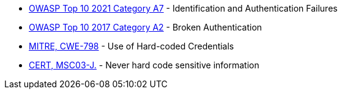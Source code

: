 * https://owasp.org/Top10/A07_2021-Identification_and_Authentication_Failures/[OWASP Top 10 2021 Category A7] - Identification and Authentication Failures
* https://owasp.org/www-project-top-ten/2017/A2_2017-Broken_Authentication[OWASP Top 10 2017 Category A2] - Broken Authentication
* https://cwe.mitre.org/data/definitions/798.html[MITRE, CWE-798] - Use of Hard-coded Credentials
* https://wiki.sei.cmu.edu/confluence/x/OjdGBQ[CERT, MSC03-J.] - Never hard code sensitive information
